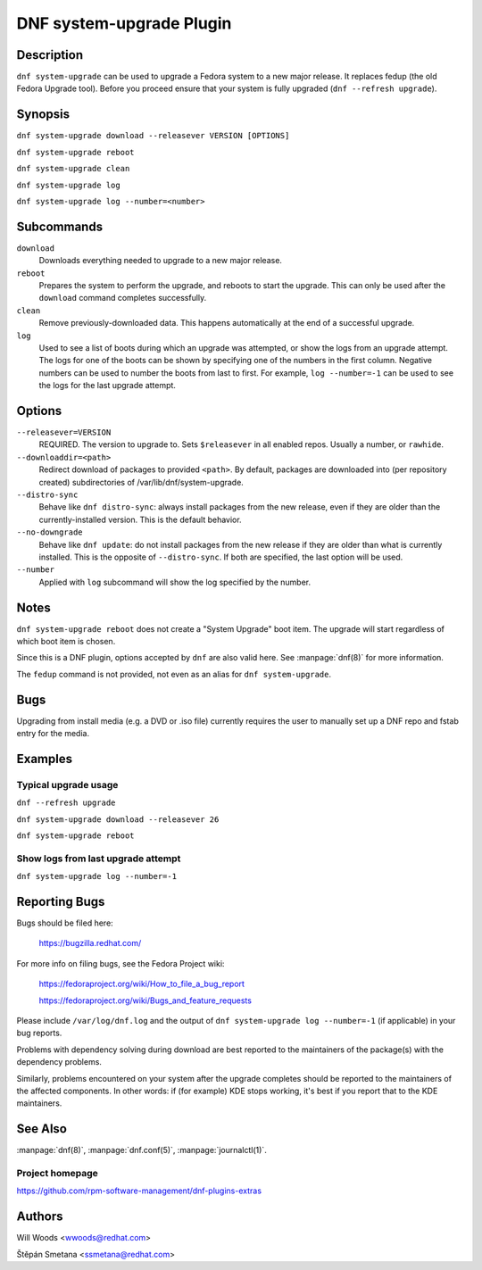 ..
  Copyright (C) 2014-2016 Red Hat, Inc.

  This copyrighted material is made available to anyone wishing to use,
  modify, copy, or redistribute it subject to the terms and conditions of
  the GNU General Public License v.2, or (at your option) any later version.
  This program is distributed in the hope that it will be useful, but WITHOUT
  ANY WARRANTY expressed or implied, including the implied warranties of
  MERCHANTABILITY or FITNESS FOR A PARTICULAR PURPOSE.  See the GNU General
  Public License for more details.  You should have received a copy of the
  GNU General Public License along with this program; if not, write to the
  Free Software Foundation, Inc., 51 Franklin Street, Fifth Floor, Boston, MA
  02110-1301, USA.  Any Red Hat trademarks that are incorporated in the
  source code or documentation are not subject to the GNU General Public
  License and may only be used or replicated with the express permission of
  Red Hat, Inc.

=========================
DNF system-upgrade Plugin
=========================

-----------
Description
-----------

``dnf system-upgrade`` can be used to upgrade a Fedora system to a new major
release. It replaces fedup (the old Fedora Upgrade tool). Before you proceed ensure that your system
is fully upgraded (``dnf --refresh upgrade``).

--------
Synopsis
--------

``dnf system-upgrade download --releasever VERSION [OPTIONS]``

``dnf system-upgrade reboot``

``dnf system-upgrade clean``

``dnf system-upgrade log``

``dnf system-upgrade log --number=<number>``

-----------
Subcommands
-----------

``download``
    Downloads everything needed to upgrade to a new major release.

``reboot``
    Prepares the system to perform the upgrade, and reboots to start the upgrade.
    This can only be used after the ``download`` command completes successfully.

``clean``
    Remove previously-downloaded data. This happens automatically at the end of
    a successful upgrade.

``log``
    Used to see a list of boots during which an upgrade was attempted, or show
    the logs from an upgrade attempt. The logs for one of the boots can be shown
    by specifying one of the numbers in the first column. Negative numbers can
    be used to number the boots from last to first. For example, ``log --number=-1`` can
    be used to see the logs for the last upgrade attempt.

-------
Options
-------

``--releasever=VERSION``
    REQUIRED. The version to upgrade to. Sets ``$releasever`` in all enabled
    repos. Usually a number, or ``rawhide``.

``--downloaddir=<path>``
    Redirect download of packages to provided ``<path>``. By default, packages
    are downloaded into (per repository created) subdirectories of
    /var/lib/dnf/system-upgrade.

``--distro-sync``
    Behave like ``dnf distro-sync``: always install packages from the new
    release, even if they are older than the currently-installed version. This
    is the default behavior.

``--no-downgrade``
    Behave like ``dnf update``: do not install packages from the new release
    if they are older than what is currently installed. This is the opposite of
    ``--distro-sync``. If both are specified, the last option will be used.

``--number``
    Applied with ``log`` subcommand will show the log specified by the number.

-----
Notes
-----

``dnf system-upgrade reboot`` does not create a "System Upgrade" boot item. The
upgrade will start regardless of which boot item is chosen.

Since this is a DNF plugin, options accepted by ``dnf`` are also valid here.
See :manpage:`dnf(8)` for more information.

The ``fedup`` command is not provided, not even as an alias for
``dnf system-upgrade``.

----
Bugs
----

Upgrading from install media (e.g. a DVD or .iso file) currently requires the
user to manually set up a DNF repo and fstab entry for the media.

--------
Examples
--------

Typical upgrade usage
---------------------

``dnf --refresh upgrade``

``dnf system-upgrade download --releasever 26``

``dnf system-upgrade reboot``

Show logs from last upgrade attempt
-----------------------------------

``dnf system-upgrade log --number=-1``

--------------
Reporting Bugs
--------------

Bugs should be filed here:

  https://bugzilla.redhat.com/

For more info on filing bugs, see the Fedora Project wiki:

  https://fedoraproject.org/wiki/How_to_file_a_bug_report

  https://fedoraproject.org/wiki/Bugs_and_feature_requests

Please include ``/var/log/dnf.log`` and the output of
``dnf system-upgrade log --number=-1`` (if applicable) in your bug reports.

Problems with dependency solving during download are best reported to the
maintainers of the package(s) with the dependency problems.

Similarly, problems encountered on your system after the upgrade completes
should be reported to the maintainers of the affected components. In other
words: if (for example) KDE stops working, it's best if you report that to
the KDE maintainers.

--------
See Also
--------

:manpage:`dnf(8)`,
:manpage:`dnf.conf(5)`,
:manpage:`journalctl(1)`.

Project homepage
----------------

https://github.com/rpm-software-management/dnf-plugins-extras

-------
Authors
-------

Will Woods <wwoods@redhat.com>

Štěpán Smetana <ssmetana@redhat.com>

